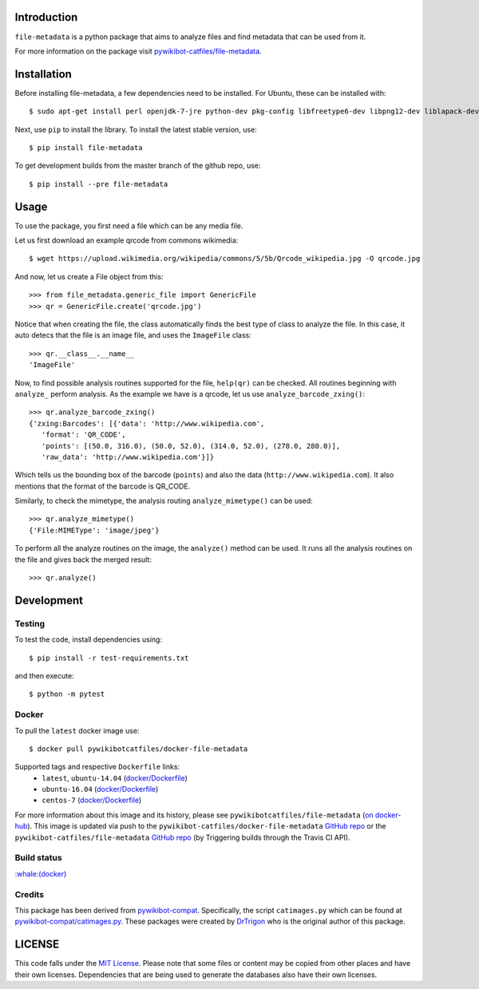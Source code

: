 Introduction
============

``file-metadata`` is a python package that aims to analyze files and find
metadata that can be used from it.

For more information on the package visit `pywikibot-catfiles/file-metadata
<https://github.com/pywikibot-catfiles/file-metadata>`__.

Installation
============

Before installing file-metadata, a few dependencies need to be
installed. For Ubuntu, these can be installed with::

    $ sudo apt-get install perl openjdk-7-jre python-dev pkg-config libfreetype6-dev libpng12-dev liblapack-dev libblas-dev gfortran cmake libboost-python-dev libzbar-dev

Next, use ``pip`` to install the library. To install the latest stable
version, use::

    $ pip install file-metadata

To get development builds from the master branch of the github repo, use::

    $ pip install --pre file-metadata

Usage
=====

To use the package, you first need a file which can be any media file.

Let us first download an example qrcode from commons wikimedia::

    $ wget https://upload.wikimedia.org/wikipedia/commons/5/5b/Qrcode_wikipedia.jpg -O qrcode.jpg

And now, let us create a File object from this::

    >>> from file_metadata.generic_file import GenericFile
    >>> qr = GenericFile.create('qrcode.jpg')

Notice that when creating the file, the class automatically finds the best
type of class to analyze the file. In this case, it auto detecs that the
file is an image file, and uses the ``ImageFile`` class::

    >>> qr.__class__.__name__
    'ImageFile'

Now, to find possible analysis routines supported for the file, ``help(qr)``
can be checked. All routines beginning with ``analyze_`` perform analysis.
As the example we have is a qrcode, let us use ``analyze_barcode_zxing()``::

    >>> qr.analyze_barcode_zxing()
    {'zxing:Barcodes': [{'data': 'http://www.wikipedia.com',
       'format': 'QR_CODE',
       'points': [(50.0, 316.0), (50.0, 52.0), (314.0, 52.0), (278.0, 280.0)],
       'raw_data': 'http://www.wikipedia.com'}]}

Which tells us the bounding box of the barcode (``points``) and also the data
(``http://www.wikipedia.com``). It also mentions that the format of the barcode
is QR_CODE.

Similarly, to check the mimetype, the analysis routing ``analyze_mimetype()``
can be used::

    >>> qr.analyze_mimetype()
    {'File:MIMEType': 'image/jpeg'}

To perform all the analyze routines on the image, the
``analyze()`` method can be used. It runs all the analysis routines on the
file and gives back the merged result::

    >>> qr.analyze()
 
Development
===========

Testing
-------

To test the code, install dependencies using::

    $ pip install -r test-requirements.txt

and then execute::

    $ python -m pytest

Docker
------

To pull the ``latest`` docker image use::

    $ docker pull pywikibotcatfiles/docker-file-metadata

Supported tags and respective ``Dockerfile`` links:
 * ``latest``, ``ubuntu-14.04`` (`docker/Dockerfile <https://github.com/pywikibot-catfiles/docker-file-metadata/blob/master/Dockerfile.ubuntu>`__)
 * ``ubuntu-16.04`` (`docker/Dockerfile <https://github.com/pywikibot-catfiles/docker-file-metadata/blob/master/Dockerfile.ubuntu-16.04>`__)
 * ``centos-7`` (`docker/Dockerfile <https://github.com/pywikibot-catfiles/docker-file-metadata/blob/master/Dockerfile.centos>`__)

For more information about this image and its history, please see
``pywikibotcatfiles/file-metadata`` (`on docker-hub <https://hub.docker.com/r/pywikibotcatfiles/file-metadata/builds/>`__).
This image is updated via push to the ``pywikibot-catfiles/docker-file-metadata``
`GitHub repo <https://github.com/pywikibot-catfiles/docker-file-metadata>`__
or the ``pywikibot-catfiles/file-metadata``
`GitHub repo <https://github.com/pywikibot-catfiles/file-metadata>`__ (by
Triggering builds through the Travis CI API).

Build status
------------

.. image:: https://travis-ci.org/pywikibot-catfiles/docker-file-metadata.svg?branch=master
   :target: https://travis-ci.org/pywikibot-catfiles/docker-file-metadata

`:whale:(docker) <https://hub.docker.com/r/pywikibotcatfiles/docker-file-metadata/builds/>`__

Credits
-------

This package has been derived from
`pywikibot-compat <https://gerrit.wikimedia.org/r/#/admin/projects/pywikibot/compat>`__.
Specifically, the script ``catimages.py`` which can be found at
`pywikibot-compat/catimages.py <https://phabricator.wikimedia.org/diffusion/PWBO/browse/master/catimages.py>`__.
These packages were created by `DrTrigon <mailto:dr.trigon@surfeu.ch>`__ who
is the original author of this package.

LICENSE
=======

.. image:: https://img.shields.io/github/license/AbdealiJK/file-metadata.svg
   :target: https://opensource.org/licenses/MIT

This code falls under the
`MIT License <https://tldrlegal.com/license/mit-license>`__.
Please note that some files or content may be copied from other places
and have their own licenses. Dependencies that are being used to generate
the databases also have their own licenses.
